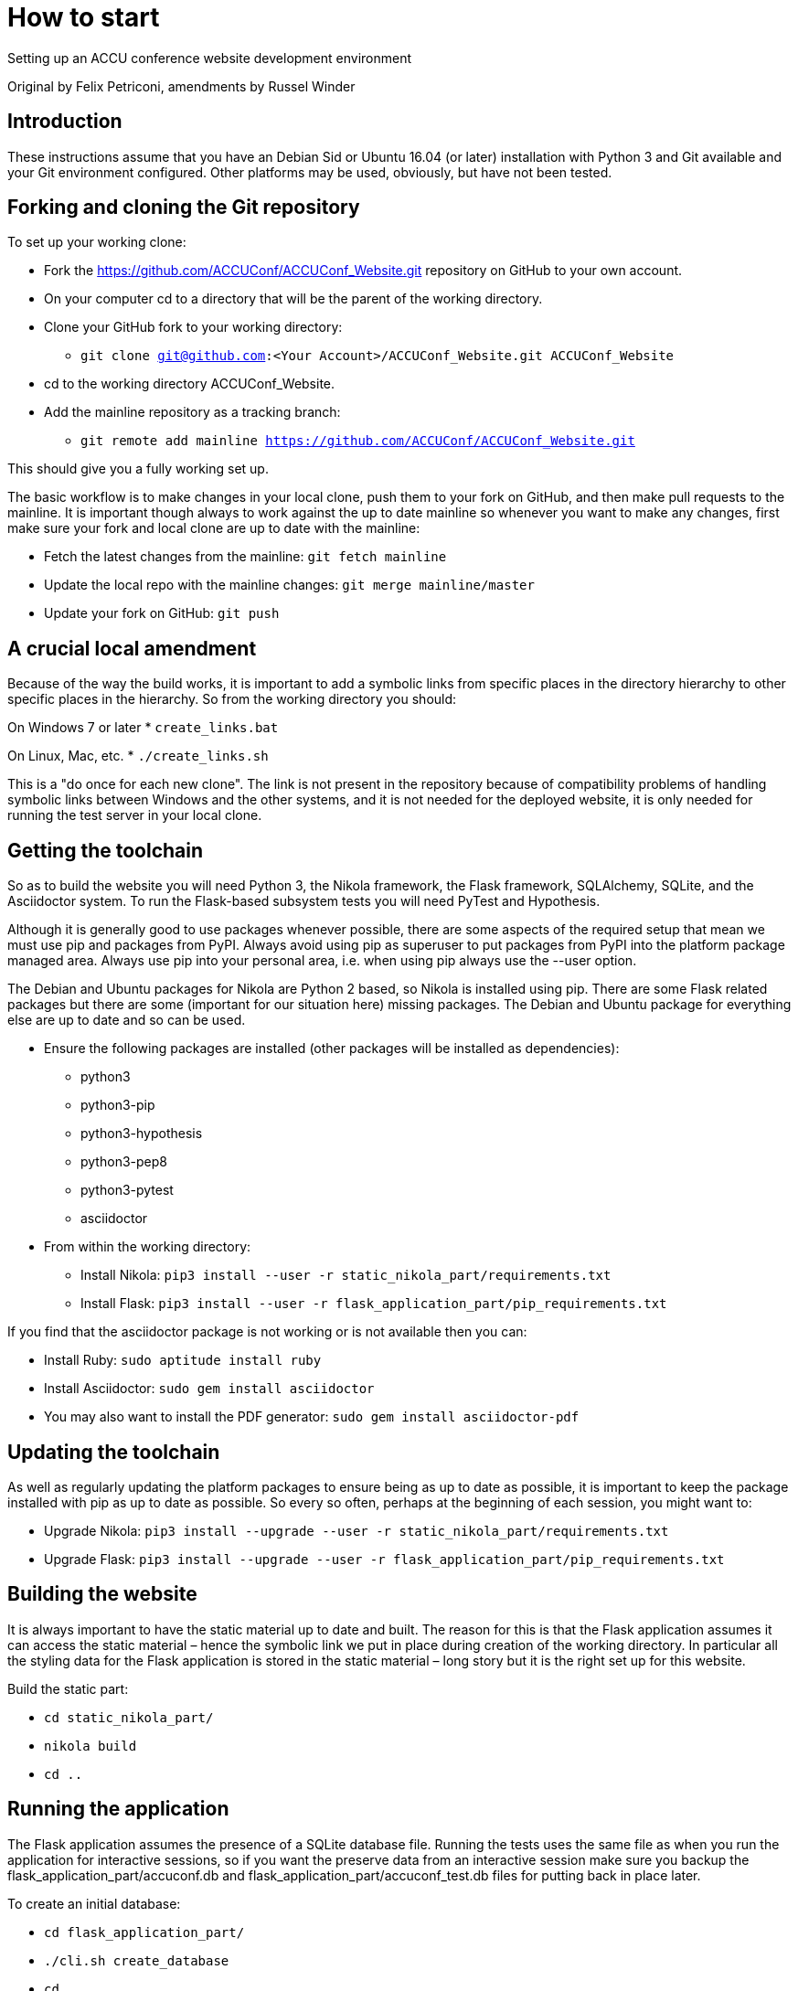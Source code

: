 = How to start

Setting up an ACCU conference website development environment

Original by Felix Petriconi, amendments by Russel Winder


== Introduction

These instructions assume that you have an Debian Sid or Ubuntu 16.04 (or later) installation with Python 3
and Git available and your Git environment configured.  Other platforms may be used, obviously, but have not
been tested.

== Forking and cloning the Git repository

To set up your working clone:

* Fork the https://github.com/ACCUConf/ACCUConf_Website.git repository on GitHub to your own account.
* On your computer cd to a directory that will be the parent of the working directory.
* Clone your GitHub fork to your working directory:
** `git clone git@github.com:<Your Account>/ACCUConf_Website.git ACCUConf_Website`
* cd to the working directory ACCUConf_Website.
* Add the mainline repository as a tracking branch:
** `git remote add mainline https://github.com/ACCUConf/ACCUConf_Website.git`

This should give you a fully working set up.

The basic workflow is to make changes in your local clone, push them to your fork on GitHub, and then make
pull requests to the mainline. It is important though always to work against the up to date mainline so
whenever you want to make any changes, first make sure your fork and local clone are up to date with the
mainline:

* Fetch the latest changes from the mainline: `git fetch mainline`
* Update the local repo with the mainline changes: `git merge mainline/master`
* Update your fork on GitHub: `git push`

== A crucial local amendment

Because of the way the build works, it is important to add a symbolic links from specific places in the
directory hierarchy to other specific places in the hierarchy. So from the working directory you should:

On Windows 7 or later
* `create_links.bat`

On Linux, Mac, etc.
* `./create_links.sh`

This is a "do once for each new clone". The link is not present in the repository because of compatibility
problems of handling symbolic links between Windows and the other systems, and it is not needed for
the deployed website, it is only needed for running the test server in your local clone.


== Getting the toolchain

So as to build the website you will need Python 3, the Nikola framework, the Flask framework, SQLAlchemy,
SQLite, and the Asciidoctor system. To run the Flask-based subsystem tests you will need PyTest and
Hypothesis.

Although it is generally good to use packages whenever possible, there are some aspects of the required
setup that mean we must use pip and packages from PyPI. Always avoid using pip as superuser to put packages
from PyPI into the platform package managed area. Always use pip into your personal area, i.e. when using pip always
use the --user option.

The Debian and Ubuntu packages for Nikola are Python 2 based, so Nikola is installed
using pip. There are some Flask related packages but there are some (important for our situation here)
missing packages. The Debian and Ubuntu package for everything else are up to date and so can be used.

* Ensure the following packages are installed (other packages will be installed as dependencies):
** python3
** python3-pip
** python3-hypothesis
** python3-pep8
** python3-pytest
** asciidoctor
* From within the working directory:
** Install Nikola: `pip3 install --user -r static_nikola_part/requirements.txt`
** Install Flask: `pip3 install --user -r flask_application_part/pip_requirements.txt`

If you find that the asciidoctor package is not working or is not available then you can:

* Install Ruby: `sudo aptitude install ruby`
* Install Asciidoctor: `sudo gem install asciidoctor`
* You may also want to install the PDF generator:  `sudo gem install asciidoctor-pdf`

== Updating the toolchain

As well as regularly updating the platform packages to ensure being as up to date as possible, it is
important to keep the package installed with pip as up to date as possible. So every so often, perhaps at
the beginning of each session, you might want to:

* Upgrade Nikola: `pip3 install --upgrade --user -r static_nikola_part/requirements.txt`
* Upgrade Flask: `pip3 install --upgrade --user -r flask_application_part/pip_requirements.txt`


== Building the website

It is always important to have the static material up to date and built. The reason for this is that the
Flask application assumes it can access the static material – hence the symbolic link we put in place during
creation of the working directory. In particular all the styling data for the Flask application is stored in
the static material – long story but it is the right set up for this website.

Build the static part:

* `cd static_nikola_part/`
* `nikola build`
* `cd ..`

== Running the application

The Flask application assumes the presence of a SQLite database file. Running the tests uses the same file
as when you run the application for interactive sessions, so if you want the preserve data from an
interactive session make sure you backup the flask_application_part/accuconf.db and
flask_application_part/accuconf_test.db files for putting back in place later.

To create an initial database:

* `cd flask_application_part/`
* `./cli.sh create_database`
* `cd ..`

To run all the tests:

* `py.test-3 pytest flask_application_part`

or if that fails for some reason:

* `python3 -m pytest flask_application_part`

To run the Flask application for interactive use (but remember the point about there must be a database and
the tests are destructive of the database):

* `./runapp.py`

You should now be able to navigate to http://localhost:8000 with any reasonable browser and use the website
from your working directory.

